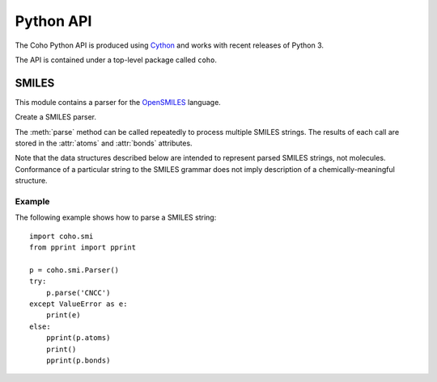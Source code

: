 Python API
==========

The Coho Python API is produced using `Cython <http://cython.org/>`_ and
works with recent releases of Python 3.

The API is contained under a top-level package called ``coho``.


SMILES
------

.. :module:: coho.smi

This module contains a parser for the
`OpenSMILES <http://opensmiles.org/>`_ language.

.. class:: Parser

    Create a SMILES parser.

    The :meth:`parse` method can be called repeatedly to process
    multiple SMILES strings.
    The results of each call are stored in the :attr:`atoms` and
    :attr:`bonds` attributes.

    Note that the data structures described below are intended to
    represent parsed SMILES strings, not molecules.
    Conformance of a particular string to the SMILES grammar does
    not imply description of a chemically-meaningful structure.

    .. method:: parse(smiles)

        Parse a SMILES string.

        :param str smiles: SMILES string

        If parsing SMILES fails, a :class:`ValueError` is raised.

    .. attribute:: err

        If :meth:`parse()` fails, ``err``
        will be an error message, otherwise it will be ``None``.

    .. attribute:: errpos

        If :meth:`parse()` fails, ``errpos`` will contain the offset
        into the SMILES string where the
        error was detected, otherwise it will be ``None``.

    .. attribute:: atoms

        Return a list of parsed atoms.
        Each atom is represented as a dictionary with the following keys.

        ``atomic_number``
            The atom's atomic number, deduced from the symbol.
            The wildcard atom is assigned an atomic number of zero.

        ``symbol``
            Element symbol as it appears in the SMILES string.
            Atoms designated as aromatic will have lowercase symbols.

        ``isotope``
            Isotope, or ``None`` if unspecified.
            Note that the `OpenSMILES <http://opensmiles.org/>`_ specification
            states that zero is a valid isotope and that
            ``[0S]`` is not the same as ``[S]``.

        ``charge``
            Formal charge, or 0 if none was specified.

        ``hcount``
            Number of explicit hydrogens, or -1 if none were specified.

        ``bracket``
            True if the atom was specified using bracket(``[]``) notation,
            else False.

        ``organic``
            True if the atom was specified using the
            organic subset nomenclature, else False.
            Wildcard atoms are not considered part of the organic subset.
            If they occur outside of a bracket, their ``bracket``
            and ``organic`` fields will both be False.

        ``aromatic``
            True if the atom's symbol is lowercase, indicating that it is
            aromatic, else False.

        ``chirality``
            The chirality label, if provided, else ``None``.
            Currently, parsing is limited to ``@`` and ``@@``.
            Use of other chirality designators will result in a parsing error.

        ``aclass``
            Integer atom class if specified, else ``None``.

        ``pos``
            Offset of the atom's token in the SMILES string.

        ``len``
            Length of the atom's token.


    .. attribute:: bonds

        Return a list of parsed bonds.
        Each bond is represented as a dictionary with the following keys.

        ``a0``
            The atom number (position in :attr:`atoms` list)
            of the first member of the bond pair.

        ``a1``
            The atom number (position in :attr:`atoms` list)
            of the second member of the bond pair.

        ``order``
            Bond order, with values from the following list:

            * BOND_SINGLE
            * BOND_DOUBLE
            * BOND_TRIPLE
            * BOND_QUAD
            * BOND_AROMATIC

        ``stereo``
            Used to indicate the cis/trans configuration of atoms
            around double bonds.
            Takes values from the following enumeration:

            ``BOND_STEREO_UNSPECIFIED``
                Bond has no stereochemistry
            ``BOND_STEREO_UP``
                lies "up" from ``a0``
            ``BOND_STEREO_DOWN``
                lies "down" from ``a1``

        ``implicit``
            True if bond was produced implicitly by the presence of two
            adjacent atoms without an intervening bond symbol, else False.
            Implicit bonds do not have a token position or length.

        ``ring``
            True if the bond was produced using the ring bond nomenclature,
            else False.
            This does not imply anything about the number of rings
            in the molecule described by the SMILES string.

        ``pos``
            Offset of the bond's token in the SMILES string, or ``None``
            if the bond is implicit.

        ``len``
            Length of the bond's token, or zero if implicit.

Example
^^^^^^^

The following example shows how to parse a SMILES string::

    import coho.smi
    from pprint import pprint

    p = coho.smi.Parser()
    try:
        p.parse('CNCC')
    except ValueError as e:
        print(e)
    else:
        pprint(p.atoms)
        print()
        pprint(p.bonds)
